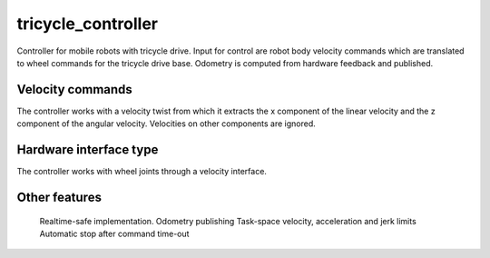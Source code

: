 .. _tricycle_controller_userdoc:

tricycle_controller
=====================

Controller for mobile robots with tricycle drive.
Input for control are robot body velocity commands which are translated to wheel commands for the tricycle drive base.
Odometry is computed from hardware feedback and published.

Velocity commands
-----------------

The controller works with a velocity twist from which it extracts the x component of the linear velocity and the z component of the angular velocity. Velocities on other components are ignored.

Hardware interface type
-----------------------

The controller works with wheel joints through a velocity interface.

Other features
--------------

    Realtime-safe implementation.
    Odometry publishing
    Task-space velocity, acceleration and jerk limits
    Automatic stop after command time-out